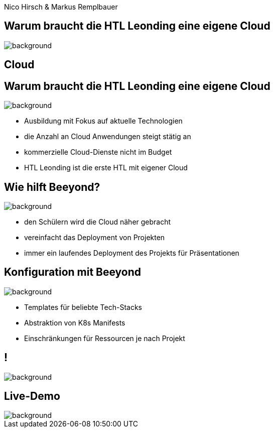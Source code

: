 
[beeyond]
= Beeyond
:imagesdir: images
:notitle:
:title-slide-background-image: avg.jpg
:customcss: style.css

[.text-left]
Nico Hirsch  & Markus Remplbauer

[.lightbg,background-opacity="0.9"]
== Warum braucht die HTL Leonding eine eigene Cloud
image::questionmark.jpg[background, size=cover]

[%notitle,.lightbg,background-image="cloud-tech.png",background-size="contain"]
== Cloud


[.lightbg, background-opacity="0.8"]
== Warum braucht die HTL Leonding eine eigene Cloud
image::meeting.jpg[background, size=cover]

* Ausbildung mit Fokus auf aktuelle Technologien
* die Anzahl an Cloud Anwendungen steigt stätig an
* kommerzielle Cloud-Dienste nicht im Budget
* HTL Leonding ist die erste HTL mit eigener Cloud


[.lightbg, background-opacity="0.8"]
== Wie hilft Beeyond?
image::helping.jpg[background, size=cover]

* den Schülern wird die Cloud näher gebracht
* vereinfacht das Deployment von Projekten
* immer ein laufendes Deployment des Projekts für Präsentationen

[.lightbg, background-opacity="0.8"]
== Konfiguration mit Beeyond
image::gear.jpg[background, size=cover]

* Templates für beliebte Tech-Stacks
* Abstraktion von K8s Manifests
* Einschränkungen für Ressourcen je nach Projekt

== !
image::sys-arch.png[background, size=cover]


== Live-Demo

image::avg.jpg[background, size=cover]